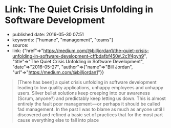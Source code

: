 * Link: The Quiet Crisis Unfolding in Software Development
  :PROPERTIES:
  :CUSTOM_ID: link-the-quiet-crisis-unfolding-in-software-development
  :END:

- published date: 2016-05-30 07:51
- keywords: ["humane", "management", "teams"]
- source:
- link: {"href"=>"https://medium.com/@billjordan1/the-quiet-crisis-unfolding-in-software-development-cffbdafbf450#.2c1f4pyh9", "title"=>"The Quiet Crisis Unfolding in Software Development", "date"=>"2016-05-27", "author"=>{"name"=>"Bill Jordan", "url"=>"https://medium.com/@billjordan1"}}

#+BEGIN_QUOTE
  [There has been] a quiet crisis unfolding in software development leading to low quality applications, unhappy employees and unhappy users. Silver bullet solutions keep creeping into our awareness (Scrum, anyone?) and predictably keep letting us down. This is almost entirely the fault poor management --- or perhaps it should be called fad management. In the past I was to blame as much as anyone until I discovered and refined a basic set of practices that for the most part cause everything else to fall into place
#+END_QUOTE
